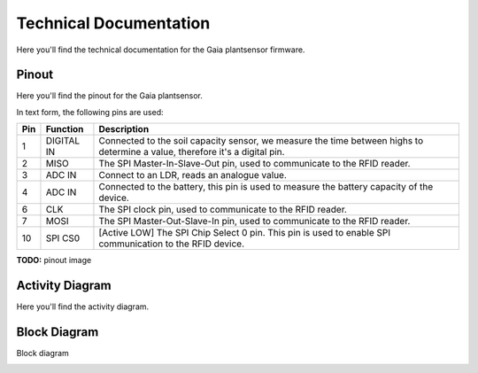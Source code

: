 Technical Documentation
=======================

Here you'll find the technical documentation for the Gaia plantsensor firmware.

Pinout
------

Here you'll find the pinout for the Gaia plantsensor.

In text form, the following pins are used:

=== ========== ===========
Pin Function   Description
=== ========== ===========
1   DIGITAL IN |pin01|
--- ---------- -----------
2   MISO       |pin02|
--- ---------- -----------
3   ADC IN     |pin03|
--- ---------- -----------
4   ADC IN     |pin04|
--- ---------- -----------
6   CLK        |pin06|
--- ---------- -----------
7   MOSI       |pin07|
--- ---------- -----------
10  SPI CS0    |pin10|
=== ========== ===========

.. |pin01| replace:: Connected to the soil capacity sensor, we measure the time between highs to determine a value, therefore it's a digital pin.
.. |pin02| replace:: The SPI Master-In-Slave-Out pin, used to communicate to the RFID reader.
.. |pin03| replace:: Connect to an LDR, reads an analogue value.
.. |pin04| replace:: Connected to the battery, this pin is used to measure the battery capacity of the device.
.. |pin06| replace:: The SPI clock pin, used to communicate to the RFID reader.
.. |pin07| replace:: The SPI Master-Out-Slave-In pin, used to communicate to the RFID reader.
.. |pin10| replace:: [Active LOW] The SPI Chip Select 0 pin. This pin is used to enable SPI communication to the RFID device.

**TODO:** pinout image


Activity Diagram
-----------------

Here you'll find the activity diagram.

.. image:: ../_static/diagrams/activity_diagram.jpg
    :alt: Gaia plantsensor activity diagram


Block Diagram
-------------

Block diagram

.. image:: ../_static/diagrams/block_diagram.jpg
    :alt: Gaia plantsensor block diagram
